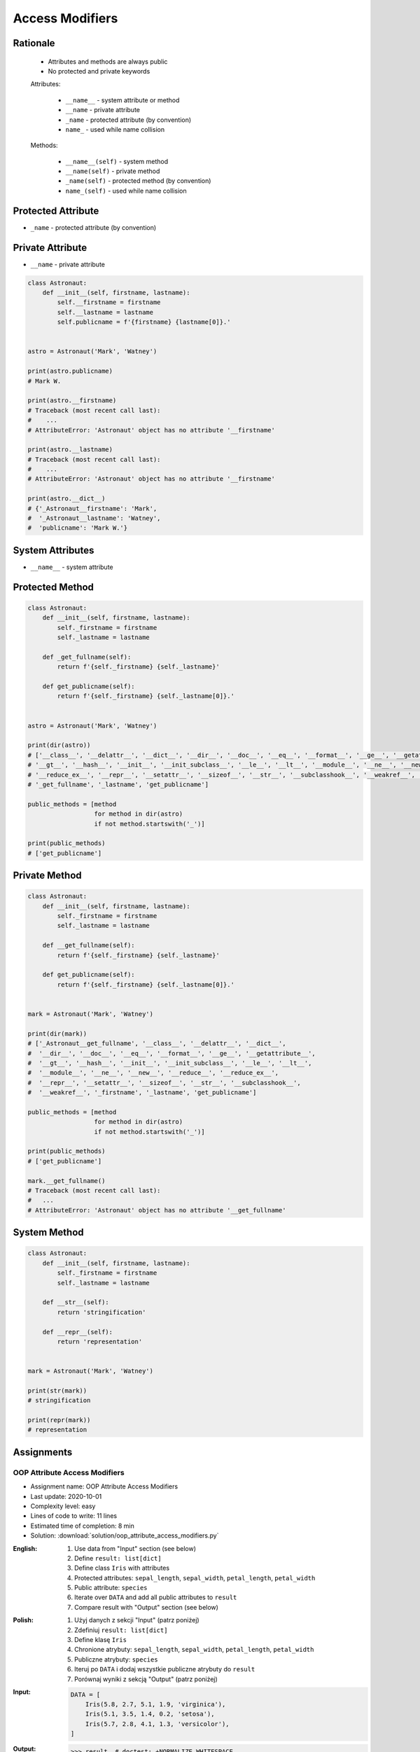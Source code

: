 .. _OOP Access Modifiers:

****************
Access Modifiers
****************


Rationale
=========
.. highlights::
    * Attributes and methods are always public
    * No protected and private keywords

    Attributes:

        * ``__name__`` - system attribute or method
        * ``__name`` - private attribute
        * ``_name`` - protected attribute (by convention)
        * ``name_`` - used while name collision

    Methods:

        * ``__name__(self)`` - system method
        * ``__name(self)`` - private method
        * ``_name(self)`` - protected method (by convention)
        * ``name_(self)`` - used while name collision


Protected Attribute
===================
* ``_name`` - protected attribute (by convention)

.. code-block:: python
    :caption: Access modifiers

    class Temperature:
        pass


    temp = Temperature()
    temp._value = 10

    print(temp._value)  # IDE should warn, that you access protected member
    # 10

.. code-block:: python
    :caption: Access modifiers

    class Astronaut:
        def __init__(self, firstname, lastname):
            self._firstname = firstname
            self._lastname = lastname
            self.publicname = f'{firstname} {lastname[0]}.'


    mark = Astronaut('Mark', 'Watney')

    print(mark._firstname)  # IDE should warn: "Access to a protected member _firstname of a class "
    # Mark

    print(mark._lastname)  # IDE should warn: "Access to a protected member _lastname of a class "
    # Watney

    print(mark.publicname)
    # Mark W.

    print(mark.firstname)
    # Traceback (most recent call last):
    #    ...
    # AttributeError: 'Astronaut' object has no attribute 'firstname'

    print(mark.lastname)
    # Traceback (most recent call last):
    #    ...
    # AttributeError: 'Astronaut' object has no attribute 'lastname'


Private Attribute
=================
* ``__name`` - private attribute

.. code-block:: python

    class Astronaut:
        def __init__(self, firstname, lastname):
            self.__firstname = firstname
            self.__lastname = lastname
            self.publicname = f'{firstname} {lastname[0]}.'


    astro = Astronaut('Mark', 'Watney')

    print(astro.publicname)
    # Mark W.

    print(astro.__firstname)
    # Traceback (most recent call last):
    #    ...
    # AttributeError: 'Astronaut' object has no attribute '__firstname'

    print(astro.__lastname)
    # Traceback (most recent call last):
    #    ...
    # AttributeError: 'Astronaut' object has no attribute '__firstname'

    print(astro.__dict__)
    # {'_Astronaut__firstname': 'Mark',
    #  '_Astronaut__lastname': 'Watney',
    #  'publicname': 'Mark W.'}


System Attributes
=================
* ``__name__`` - system attribute

.. code-block:: python
    :caption: ``obj.__dict__`` - Getting dynamic fields and values

    class Astronaut:
        def __init__(self, firstname, lastname):
            self.firstname = firstname
            self.lastname = lastname


    astro = Astronaut('Mark', 'Watney')

    print(astro.__dict__)
    # {'firstname': 'Mark',
    #  'lastname': 'Watney'}

.. code-block:: python
    :caption: ``obj.__dict__`` - Getting dynamic fields and values

    class Astronaut:
        def __init__(self, firstname, lastname):
            self._firstname = firstname
            self._lastname = lastname
            self.publicname = f'{firstname} {lastname[0]}.'


    astro = Astronaut('Mark', 'Watney')

    print(astro.__dict__)
    # {'_firstname': 'Mark',
    #  '_lastname': 'Watney',
    #  'publicname': 'Mark W.'}

    public_attributes = {attribute: value
                         for attribute, value in astro.__dict__.items()
                         if not attribute.startswith('_')}

    print(public_attributes)
    # {'publicname': 'Mark W.'}



Protected Method
================
.. code-block:: python

    class Astronaut:
        def __init__(self, firstname, lastname):
            self._firstname = firstname
            self._lastname = lastname

        def _get_fullname(self):
            return f'{self._firstname} {self._lastname}'

        def get_publicname(self):
            return f'{self._firstname} {self._lastname[0]}.'


    astro = Astronaut('Mark', 'Watney')

    print(dir(astro))
    # ['__class__', '__delattr__', '__dict__', '__dir__', '__doc__', '__eq__', '__format__', '__ge__', '__getattribute__',
    # '__gt__', '__hash__', '__init__', '__init_subclass__', '__le__', '__lt__', '__module__', '__ne__', '__new__', '__reduce__',
    # '__reduce_ex__', '__repr__', '__setattr__', '__sizeof__', '__str__', '__subclasshook__', '__weakref__', '_firstname',
    # '_get_fullname', '_lastname', 'get_publicname']

    public_methods = [method
                      for method in dir(astro)
                      if not method.startswith('_')]

    print(public_methods)
    # ['get_publicname']


Private Method
==============
.. code-block:: python

    class Astronaut:
        def __init__(self, firstname, lastname):
            self._firstname = firstname
            self._lastname = lastname

        def __get_fullname(self):
            return f'{self._firstname} {self._lastname}'

        def get_publicname(self):
            return f'{self._firstname} {self._lastname[0]}.'


    mark = Astronaut('Mark', 'Watney')

    print(dir(mark))
    # ['_Astronaut__get_fullname', '__class__', '__delattr__', '__dict__',
    #  '__dir__', '__doc__', '__eq__', '__format__', '__ge__', '__getattribute__',
    #  '__gt__', '__hash__', '__init__', '__init_subclass__', '__le__', '__lt__',
    #  '__module__', '__ne__', '__new__', '__reduce__', '__reduce_ex__',
    #  '__repr__', '__setattr__', '__sizeof__', '__str__', '__subclasshook__',
    #  '__weakref__', '_firstname', '_lastname', 'get_publicname']

    public_methods = [method
                      for method in dir(astro)
                      if not method.startswith('_')]

    print(public_methods)
    # ['get_publicname']

    mark.__get_fullname()
    # Traceback (most recent call last):
    #   ...
    # AttributeError: 'Astronaut' object has no attribute '__get_fullname'


System Method
=============
.. code-block:: python

    class Astronaut:
        def __init__(self, firstname, lastname):
            self._firstname = firstname
            self._lastname = lastname

        def __str__(self):
            return 'stringification'

        def __repr__(self):
            return 'representation'


    mark = Astronaut('Mark', 'Watney')

    print(str(mark))
    # stringification

    print(repr(mark))
    # representation


Assignments
===========

OOP Attribute Access Modifiers
------------------------------
* Assignment name: OOP Attribute Access Modifiers
* Last update: 2020-10-01
* Complexity level: easy
* Lines of code to write: 11 lines
* Estimated time of completion: 8 min
* Solution: :download:`solution/oop_attribute_access_modifiers.py`

:English:
    #. Use data from "Input" section (see below)
    #. Define ``result: list[dict]``
    #. Define class ``Iris`` with attributes
    #. Protected attributes: ``sepal_length``, ``sepal_width``, ``petal_length``, ``petal_width``
    #. Public attribute: ``species``
    #. Iterate over ``DATA`` and add all public attributes to ``result``
    #. Compare result with "Output" section (see below)

:Polish:
    #. Użyj danych z sekcji "Input" (patrz poniżej)
    #. Zdefiniuj ``result: list[dict]``
    #. Define klasę ``Iris``
    #. Chronione atrybuty: ``sepal_length``, ``sepal_width``, ``petal_length``, ``petal_width``
    #. Publiczne atrybuty: ``species``
    #. Iteruj po ``DATA`` i dodaj wszystkie publiczne atrybuty do ``result``
    #. Porównaj wyniki z sekcją "Output" (patrz poniżej)

:Input:
    .. code-block:: python

        DATA = [
            Iris(5.8, 2.7, 5.1, 1.9, 'virginica'),
            Iris(5.1, 3.5, 1.4, 0.2, 'setosa'),
            Iris(5.7, 2.8, 4.1, 1.3, 'versicolor'),
        ]

:Output:
    .. code-block:: text

        >>> result  # doctest: +NORMALIZE_WHITESPACE
        [{'species': 'virginica'},
         {'species': 'setosa'},
         {'species': 'versicolor'}]

OOP Attribute Access Dict
-------------------------
* Assignment name: OOP Attribute Access Dict
* Last update: 2020-10-01
* Complexity level: medium
* Lines of code to write: 35 lines
* Estimated time of completion: 21 min
* Solution: :download:`solution/oop_attribute_access_dict.py`

:English:
    #. Use data from "Input" section (see below)
    #. Create ``result: list[Iris]``
    #. Iterate over ``DATA`` skipping header
    #. Separate ``features`` from ``species`` in each row
    #. Append to ``result``:

        * if ``species`` is "setosa" append instance of a class ``Setosa``
        * if ``species`` is "versicolor" append instance of a class ``Versicolor``
        * if ``spceies`` is "virginica" append instance of a class ``Virginica``

    #. Initialize instances with ``features`` using ``*args`` notation
    #. Print instance class name and then both sum and mean
    #. Compare result with "Output" section (see below)

:Polish:
    #. Użyj danych z sekcji "Input" (patrz poniżej)
    #. Stwórz ``result: list[Iris]``
    #. Iterując po ``DATA`` pomijając header
    #. Odseparuj ``features`` od ``species`` w każdym wierszu
    #. Dodaj do ``result``:

        * jeżeli ``species`` jest "setosa" to dodaj instancję klasy ``Setosa``
        * jeżeli ``species`` jest "versicolor" to dodaj instancję klasy ``Versicolor``
        * jeżeli ``species`` jest "virginica" to dodaj instancję klasy ``Virginica``

    #. Instancje inicjalizuj danymi z ``features`` używając notacji ``*args``
    #. Wypisz nazwę stworzonej klasy oraz średnią z pomiarów
    #. Porównaj wyniki z sekcją "Output" (patrz poniżej)

:Input:
    .. code-block:: python

        DATA = [
            ('Sepal length', 'Sepal width', 'Petal length', 'Petal width', 'Species'),
            (5.8, 2.7, 5.1, 1.9, 'virginica'),
            (5.1, 3.5, 1.4, 0.2, 'setosa'),
            (5.7, 2.8, 4.1, 1.3, 'versicolor'),
            (6.3, 2.9, 5.6, 1.8, 'virginica'),
            (6.4, 3.2, 4.5, 1.5, 'versicolor'),
            (4.7, 3.2, 1.3, 0.2, 'setosa'),
        ]

        class Iris:
            def __init__(self, sepal_length, sepal_width, petal_length, petal_width):
                self._sepal_length = sepal_length
                self._sepal_width = sepal_width
                self._petal_length = petal_length
                self._petal_width = petal_width

            def __repr__(self):
                raise NotImplementedError

            def values(self):
                raise NotImplementedError

            def mean(self):
                return sum(self.values()) / len(self.values())


        class Setosa(Iris):
            pass

        class Versicolor(Iris):
            pass

        class Virginica(Iris):
            pass

:Output:
    .. code-block:: text

        >>> result  # doctest: +NORMALIZE_WHITESPACE
        [{'name': 'Virginica',  'mean': 3.88},
         {'name': 'Setosa',     'mean': 2.55},
         {'name': 'Versicolor', 'mean': 3.48},
         {'name': 'Virginica',  'mean': 4.15},
         {'name': 'Versicolor', 'mean': 3.9},
         {'name': 'Setosa',     'mean': 2.35}]

:Hints:
    * ``self.__class__.__name__``
    * ``self.__dict__.values()``
    * ``globals()[classname]``
